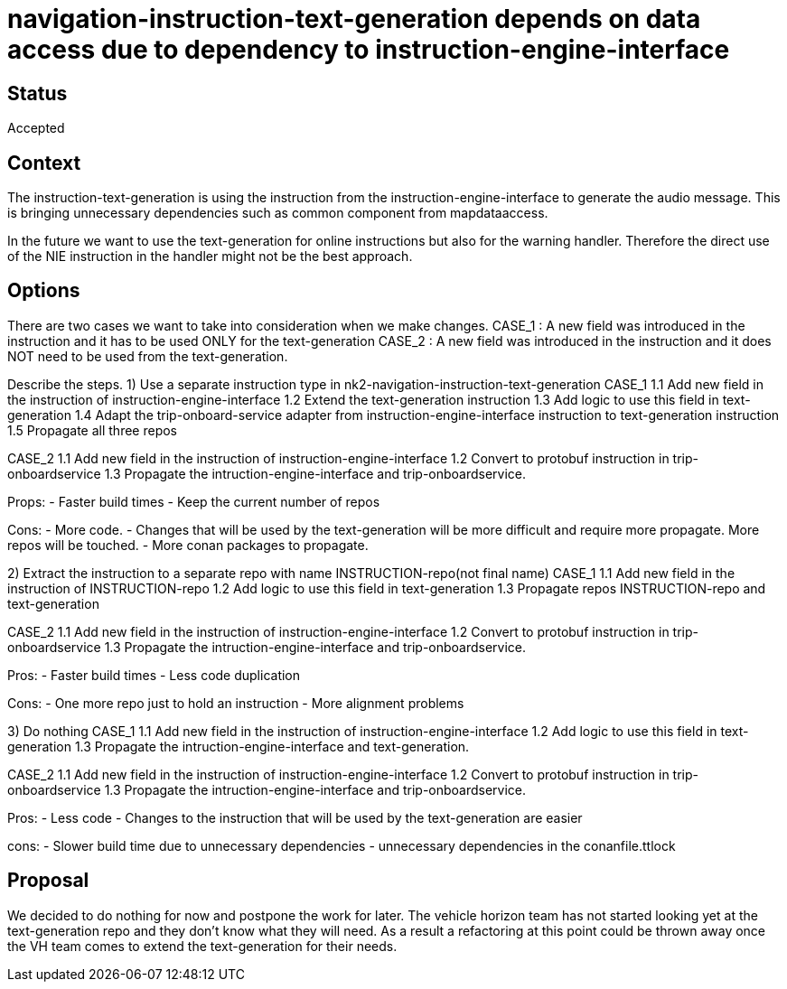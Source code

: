 // Copyright (C) 2018 TomTom NV. All rights reserved.
//
// This software is the proprietary copyright of TomTom NV and its subsidiaries and may be
// used for internal evaluation purposes or commercial use strictly subject to separate
// license agreement between you and TomTom NV. If you are the licensee, you are only permitted
// to use this software in accordance with the terms of your license agreement. If you are
// not the licensee, you are not authorized to use this software in any manner and should
// immediately return or destroy it.

= navigation-instruction-text-generation depends on data access due to dependency to instruction-engine-interface

== Status

Accepted

== Context

The instruction-text-generation is using the instruction from the instruction-engine-interface to generate
the audio message. This is bringing unnecessary dependencies such as common component from mapdataaccess.

In the future we want to use the text-generation for online instructions but also for the warning handler.
Therefore the direct use of the NIE instruction in the handler might not be the best approach.

== Options
There are two cases we want to take into consideration when we make changes.
CASE_1 : A new field was introduced in the instruction and it has to be used ONLY for the text-generation
CASE_2 : A new field was introduced in the instruction and it does NOT need to be used from the text-generation.

Describe the steps.
1) Use a separate instruction type in nk2-navigation-instruction-text-generation
CASE_1
1.1 Add new field in the instruction of instruction-engine-interface
1.2 Extend the text-generation instruction
1.3 Add logic to use this field in text-generation
1.4 Adapt the trip-onboard-service adapter from instruction-engine-interface instruction to text-generation instruction
1.5 Propagate all three repos

CASE_2
1.1 Add new field in the instruction of instruction-engine-interface
1.2 Convert to protobuf instruction in trip-onboardservice
1.3 Propagate the intruction-engine-interface and trip-onboardservice.

Props:
- Faster build times
- Keep the current number of repos

Cons:
- More code.
- Changes that will be used by the text-generation will be more difficult and require more propagate.
More repos will be touched.
- More conan packages to propagate.

2) Extract the instruction to a separate repo with name INSTRUCTION-repo(not final name)
CASE_1
1.1 Add new field in the instruction of INSTRUCTION-repo
1.2 Add logic to use this field in text-generation
1.3 Propagate repos INSTRUCTION-repo and text-generation

CASE_2
1.1 Add new field in the instruction of instruction-engine-interface
1.2 Convert to protobuf instruction in trip-onboardservice
1.3 Propagate the intruction-engine-interface and trip-onboardservice.

Pros:
- Faster build times
- Less code duplication

Cons:
- One more repo just to hold an instruction
- More alignment problems

3) Do nothing
CASE_1
1.1 Add new field in the instruction of instruction-engine-interface
1.2 Add logic to use this field in text-generation
1.3 Propagate the intruction-engine-interface and text-generation.

CASE_2
1.1 Add new field in the instruction of instruction-engine-interface
1.2 Convert to protobuf instruction in trip-onboardservice
1.3 Propagate the intruction-engine-interface and trip-onboardservice.

Pros:
- Less code
- Changes to the instruction that will be used by the text-generation are easier

cons:
- Slower build time due to unnecessary dependencies
- unnecessary dependencies in the conanfile.ttlock

== Proposal

We decided to do nothing for now and postpone the work for later.
The vehicle horizon team has not started looking yet at the text-generation
repo and they don't know what they will need. As a result a refactoring at this
point could be thrown away once the VH team comes to extend the text-generation
for their needs.

